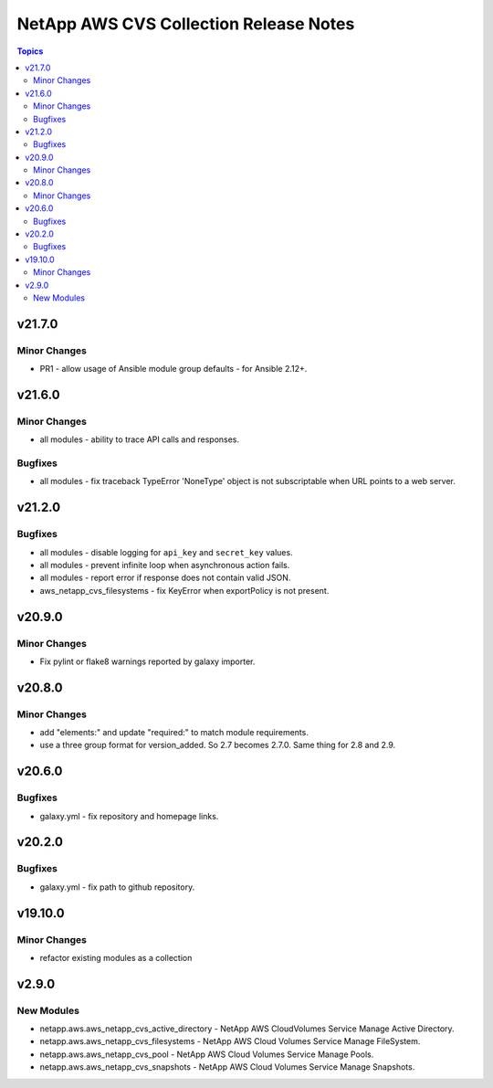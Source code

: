 =======================================
NetApp AWS CVS Collection Release Notes
=======================================

.. contents:: Topics


v21.7.0
=======

Minor Changes
-------------

- PR1 - allow usage of Ansible module group defaults - for Ansible 2.12+.

v21.6.0
=======

Minor Changes
-------------

- all modules - ability to trace API calls and responses.

Bugfixes
--------

- all modules - fix traceback TypeError 'NoneType' object is not subscriptable when URL points to a web server.

v21.2.0
=======

Bugfixes
--------

- all modules - disable logging for ``api_key`` and ``secret_key`` values.
- all modules - prevent infinite loop when asynchronous action fails.
- all modules - report error if response does not contain valid JSON.
- aws_netapp_cvs_filesystems - fix KeyError when exportPolicy is not present.

v20.9.0
=======

Minor Changes
-------------

- Fix pylint or flake8 warnings reported by galaxy importer.

v20.8.0
=======

Minor Changes
-------------

- add "elements:" and update "required:" to match module requirements.
- use a three group format for version_added. So 2.7 becomes 2.7.0. Same thing for 2.8 and 2.9.

v20.6.0
=======

Bugfixes
--------

- galaxy.yml - fix repository and homepage links.

v20.2.0
=======

Bugfixes
--------

- galaxy.yml - fix path to github repository.

v19.10.0
========

Minor Changes
-------------

- refactor existing modules as a collection

v2.9.0
======

New Modules
-----------

- netapp.aws.aws_netapp_cvs_active_directory - NetApp AWS CloudVolumes Service Manage Active Directory.
- netapp.aws.aws_netapp_cvs_filesystems - NetApp AWS Cloud Volumes Service Manage FileSystem.
- netapp.aws.aws_netapp_cvs_pool - NetApp AWS Cloud Volumes Service Manage Pools.
- netapp.aws.aws_netapp_cvs_snapshots - NetApp AWS Cloud Volumes Service Manage Snapshots.
